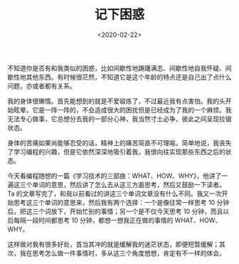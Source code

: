 #+TITLE: 记下困惑
#+DATE: <2020-02-22>
#+TAGS[]: 随笔

不知道你是否有和我类似的困惑，比如间歇性地踌躇满志、间歇性地自我怀疑、间歇性地其他东西。有时候很茫然，不知道它是这个年龄的特点还是自己出了点什么问题，亦或者都有关系。

我的身体很懒惰。首先能想到的就是不爱锻炼了，不过最近我有点害怕。我的头开始眩晕，它是一阵一阵的，不会造成很大的困扰但是已经成为了我的一个麻烦。我无法专心做事，它总想分去我的一部分心神，我当然寸土必争，彼此之间呈现拉锯状态。

身体的苦痛如果尚能够忍受的话，精神上的痛苦简直不可理喻。简单地说，我丧失了学习编程的兴趣，但是它依然深深地吸引着我，我很向往实现那些东西之后的状态。

今天看编程随想的一篇《学习技术的三部曲：WHAT、HOW、WHY》，他讲了一遍这三个单词的意思，然后讲了怎么去从这三方面思考，然后又鼓励一下读者。Ta
的文章写完了，和我以前看过的讲这三个单词文章没有什么不同。我又一次开始思考这三个单词的意思来，然后我有两个选择：一个是像往常一样思考
10 分钟后，把这三个词放下，开始忙别的事情；另一个是不仅今天思考 10
分钟，而且以后每隔一段时间都思考 10 分钟，都想一想我正在做的事情的
WHAT、HOW、WHY。

这样做对我有很多好处，首当其冲的就是缓解我的迷茫状态，即便短暂缓解；其次，我在思考怎么做一件事情时，多从这三个角度想想，肯定有不一样的体会。
